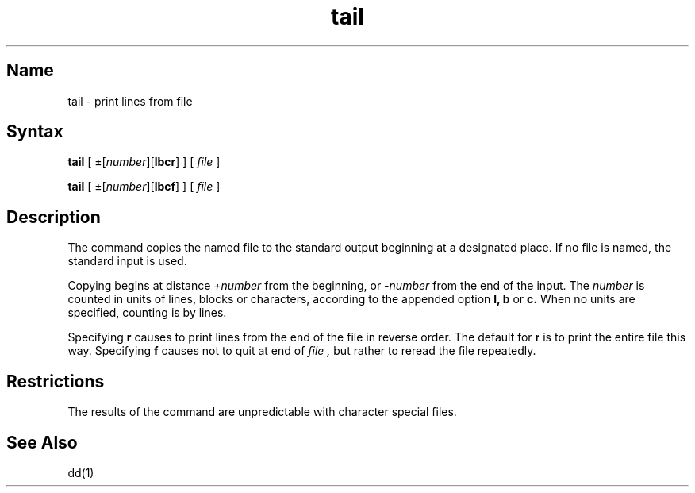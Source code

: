 .\" SCCSID: @(#)tail.1	2.5	8/18/87
.TH tail 1 
.SH Name
tail \- print lines from file
.SH Syntax
.B tail
[ \(+-[\fInumber\fP][\fBlbcr\fR] ]
[ \fIfile\fP ]
.PP
.B tail
[ \(+-[\fInumber\fP][\fBlbcf\fR] ]
[ \fIfile\fP ]
.SH Description
.NXR "tail command"
.NXR "file" "copying portions"
The
.PN tail
command copies the named file to the standard output beginning
at a designated place.
If no file is named, the standard input is used.
.PP
Copying begins at distance
.I +number
from the beginning, or
.I \-number
from the end of the input.
The
.I number
is counted in units of lines, blocks or characters,
according to the appended option
.B l,
.B b
or
.B c.
When no units are specified, counting is by lines.
.PP
Specifying
.B r
causes 
.PN tail
to print lines from the end of the file in reverse order.
The default for
.B r
is to print the entire file this way.
Specifying
.B f
causes
.PN tail
not to quit at end of 
.I file , 
but rather to reread the file repeatedly.
.SH Restrictions
The results of the 
.PN tail 
command are unpredictable
with character special files.
.SH See Also
dd(1)
